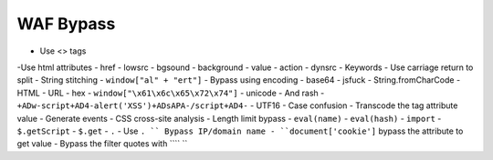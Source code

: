 WAF Bypass
================================

- Use <> tags
-Use html attributes
- href
- lowsrc
- bgsound
- background
- value
- action
- dynsrc
- Keywords
- Use carriage return to split
- String stitching
- ``window["al" + "ert"]``
- Bypass using encoding
- base64
- jsfuck
- String.fromCharCode
- HTML
- URL
- hex
- ``window["\x61\x6c\x65\x72\x74"]``
- unicode
- And rash
- ``+ADw-script+AD4-alert('XSS')+ADsAPA-/script+AD4-``
- UTF16
- Case confusion
- Transcode the tag attribute value
- Generate events
- CSS cross-site analysis
- Length limit bypass
- ``eval(name)``
- ``eval(hash)``
- ``import``
- ``$.getScript``
- ``$.get``
- ``.``
- Use ``. `` Bypass IP/domain name
- ``document['cookie']`` bypass the attribute to get value
- Bypass the filter quotes with ```` ``
